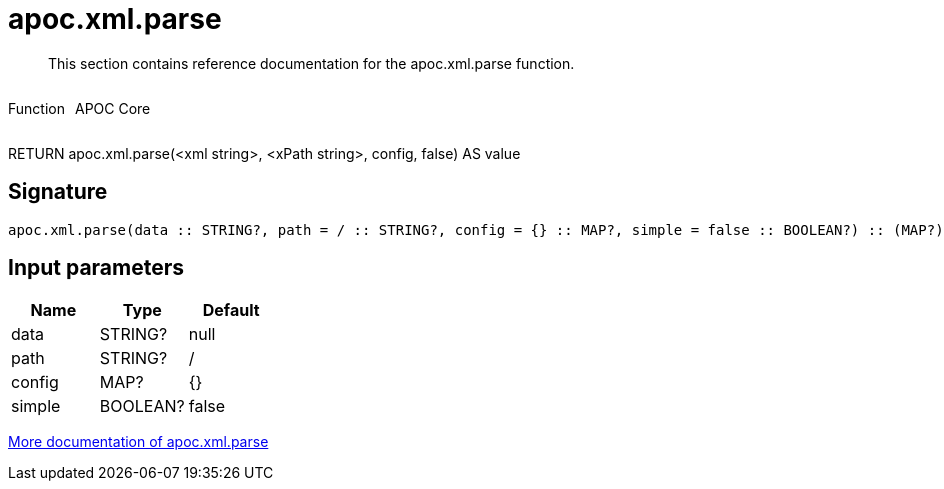 ////
This file is generated by DocsTest, so don't change it!
////

= apoc.xml.parse
:description: This section contains reference documentation for the apoc.xml.parse function.

[abstract]
--
{description}
--

++++
<div style='display:flex'>
<div class='paragraph type function'><p>Function</p></div>
<div class='paragraph release core' style='margin-left:10px;'><p>APOC Core</p></div>
</div>
++++

RETURN apoc.xml.parse(<xml string>, <xPath string>, config, false) AS value

== Signature

[source]
----
apoc.xml.parse(data :: STRING?, path = / :: STRING?, config = {} :: MAP?, simple = false :: BOOLEAN?) :: (MAP?)
----

== Input parameters
[.procedures, opts=header]
|===
| Name | Type | Default 
|data|STRING?|null
|path|STRING?|/
|config|MAP?|{}
|simple|BOOLEAN?|false
|===

xref::import/xml.adoc[More documentation of apoc.xml.parse,role=more information]


